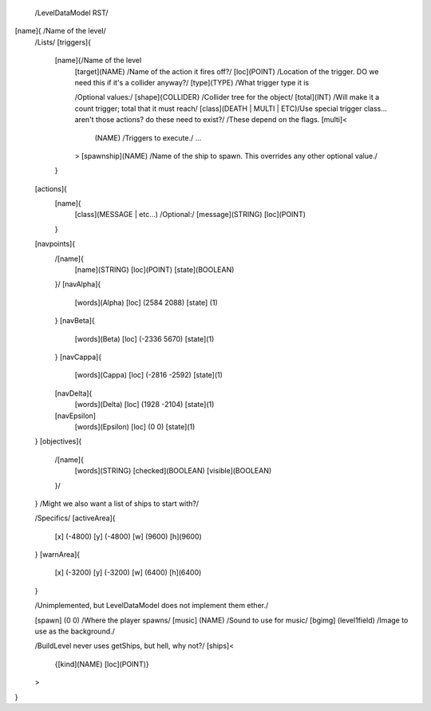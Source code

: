  /LevelDataModel RST/

[name]{ /Name of the level/
    /Lists/
    [triggers]{
	[name]{/Name of the level
            [target](NAME) /Name of the action it fires off?/
            [loc](POINT) /Location of the trigger.  DO we need this if it's a collider anyway?/
            [type](TYPE) /What trigger type it is

            /Optional values:/
            [shape]{COLLIDER} /Collider tree for the object/
            [total](INT) /Will make it a count trigger; total that it must reach/
            [class](DEATH | MULTI | ETC)/Use special trigger class... aren't those actions?
            do these need to exist?/
            /These depend on the flags.
            [multi]<
                (NAME) /Triggers to execute./
                ...
            >
            [spawnship](NAME) /Name of the ship to spawn.  This overrides any other optional value./
        }
            
    [actions]{
        [name]{
            [class](MESSAGE | etc...)
            /Optional:/
            [message](STRING)
            [loc](POINT)
        }
    [navpoints]{
        /[name]{
            [name](STRING)
            [loc](POINT)
            [state](BOOLEAN)
        }/
        [navAlpha]{
            [words](Alpha)
            [loc]  (2584 2088)
            [state] (1)
        }
        [navBeta]{
            [words](Beta)
            [loc]  (-2336 5670)
            [state](1)
        }
        [navCappa]{
            [words](Cappa)
            [loc]  (-2816 -2592)
            [state](1)
        [navDelta]{
            [words](Delta)
            [loc]  (1928 -2104)
            [state](1)
        [navEpsilon]
            [words](Epsilon)
            [loc]  (0 0)
            [state](1)
    }
    [objectives]{
        /[name]{
            [words](STRING)
            [checked](BOOLEAN)
            [visible](BOOLEAN)
        }/
    }
    /Might we also want a list of ships to start with?/


    /Specifics/
    [activeArea]{
        [x] (-4800) [y] (-4800) [w] (9600) [h](9600)
    }
    [warnArea]{
        [x] (-3200) [y] (-3200) [w] (6400) [h](6400)
    }

    /Unimplemented, but LevelDataModel does not implement them ether./

    [spawn]      (0 0) /Where the player spawns/
    [music]      (NAME) /Sound to use for music/
    [bgimg]      (level1field) /Image to use as the background./

    /BuildLevel never uses getShips, but hell, why not?/
    [ships]<
        {[kind](NAME) [loc](POINT)}
    >



}
